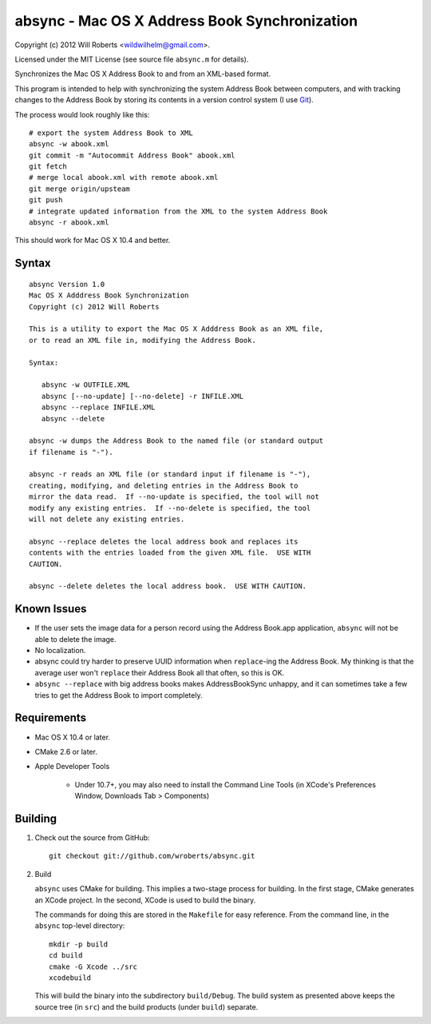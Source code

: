 ================================================
 absync - Mac OS X Address Book Synchronization
================================================

Copyright (c) 2012 Will Roberts <wildwilhelm@gmail.com>.

Licensed under the MIT License (see source file ``absync.m`` for
details).

Synchronizes the Mac OS X Address Book to and from an XML-based
format.

This program is intended to help with synchronizing the system Address
Book between computers, and with tracking changes to the Address Book
by storing its contents in a version control system (I use Git_).

The process would look roughly like this::

    # export the system Address Book to XML
    absync -w abook.xml
    git commit -m "Autocommit Address Book" abook.xml
    git fetch
    # merge local abook.xml with remote abook.xml
    git merge origin/upsteam
    git push
    # integrate updated information from the XML to the system Address Book
    absync -r abook.xml

This should work for Mac OS X 10.4 and better.

.. _Git: http://git-scm.com/

Syntax
======

::

    absync Version 1.0
    Mac OS X Adddress Book Synchronization
    Copyright (c) 2012 Will Roberts

    This is a utility to export the Mac OS X Adddress Book as an XML file,
    or to read an XML file in, modifying the Address Book.

    Syntax:

       absync -w OUTFILE.XML
       absync [--no-update] [--no-delete] -r INFILE.XML
       absync --replace INFILE.XML
       absync --delete

    absync -w dumps the Address Book to the named file (or standard output
    if filename is "-").

    absync -r reads an XML file (or standard input if filename is "-"),
    creating, modifying, and deleting entries in the Address Book to
    mirror the data read.  If --no-update is specified, the tool will not
    modify any existing entries.  If --no-delete is specified, the tool
    will not delete any existing entries.

    absync --replace deletes the local address book and replaces its
    contents with the entries loaded from the given XML file.  USE WITH
    CAUTION.

    absync --delete deletes the local address book.  USE WITH CAUTION.

Known Issues
============

* If the user sets the image data for a person record using the
  Address Book.app application, ``absync`` will not be able to delete
  the image.
* No localization.
* absync could try harder to preserve UUID information when
  ``replace``-ing the Address Book.  My thinking is that the average
  user won't ``replace`` their Address Book all that often, so this is
  OK.
* ``absync --replace`` with big address books makes AddressBookSync
  unhappy, and it can sometimes take a few tries to get the Address
  Book to import completely.

Requirements
============

* Mac OS X 10.4 or later.
* CMake 2.6 or later.
* Apple Developer Tools

    * Under 10.7+, you may also need to install the Command Line Tools
      (in XCode's Preferences Window, Downloads Tab > Components)

Building
========

1. Check out the source from GitHub::

    git checkout git://github.com/wroberts/absync.git

2. Build

   ``absync`` uses CMake for building.  This implies a two-stage
   process for building.  In the first stage, CMake generates an XCode
   project.  In the second, XCode is used to build the binary.

   The commands for doing this are stored in the ``Makefile`` for easy
   reference.  From the command line, in the ``absync`` top-level
   directory::

       mkdir -p build
       cd build
       cmake -G Xcode ../src
       xcodebuild

   This will build the binary into the subdirectory ``build/Debug``.
   The build system as presented above keeps the source tree (in
   ``src``) and the build products (under ``build``) separate.
